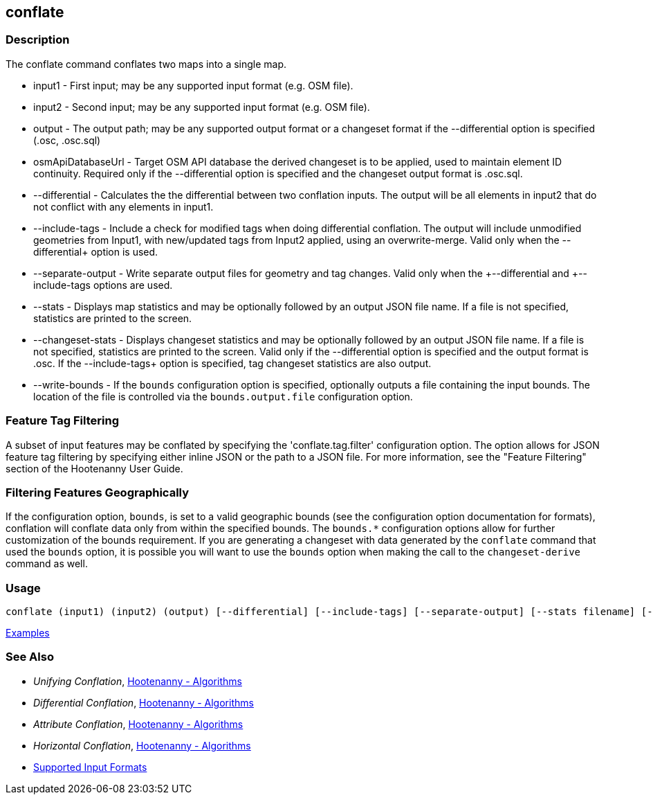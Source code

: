 [[conflate]]
== conflate

=== Description

The +conflate+ command conflates two maps into a single map.

* +input1+            - First input; may be any supported input format (e.g. OSM file).
* +input2+            - Second input; may be any supported input format (e.g. OSM file).
* +output+            - The output path; may be any supported output format or a changeset format if the 
                        +--differential+ option is specified (.osc, .osc.sql)
* +osmApiDatabaseUrl+ - Target OSM API database the derived changeset is to be applied, used to maintain element 
                        ID continuity. Required only if the +--differential+ option is specified and the changeset 
                        output format is .osc.sql.
* +--differential+    - Calculates the the differential between two conflation inputs.  The output will be all elements 
                        in input2 that do not conflict with any elements in input1.
* +--include-tags+    - Include a check for modified tags when doing differential conflation. The output will 
                        include unmodified geometries from Input1, with new/updated tags from Input2 applied, using 
                        an overwrite-merge. Valid only when the +--differential++ option is used.
* +--separate-output+ - Write separate output files for geometry and tag changes. Valid only when the +--differential++ 
                        and +--include-tags++ options are used.
* +--stats+           - Displays map statistics and may be optionally followed by an output JSON file name. If a file is 
                        not specified, statistics are printed to the screen.
* +--changeset-stats+ - Displays changeset statistics and may be optionally followed by an output JSON file name. If a file 
                        is not specified, statistics are printed to the screen. Valid only if the +--differential+ option 
                        is specified and the output format is .osc. If the +--include-tags++ option is specified, tag
                        changeset statistics are also output.
* +--write-bounds+    - If the `bounds` configuration option is specified, optionally outputs a file containing the 
                        input bounds. The location of the file is controlled via the `bounds.output.file` configuration option.

=== Feature Tag Filtering

A subset of input features may be conflated by specifying the 'conflate.tag.filter' configuration option.  The option 
allows for JSON feature tag filtering by specifying either inline JSON or the path to a JSON file.  For more information, 
see the "Feature Filtering" section of the Hootenanny User Guide.

=== Filtering Features Geographically

If the configuration option, `bounds`, is set to a valid geographic bounds (see the configuration 
option documentation for formats), conflation will conflate data only from within the specified 
bounds. The `bounds.*` configuration options allow for further customization of the bounds 
requirement. If you are generating a changeset with data generated by the `conflate` command that 
used the `bounds` option, it is possible you will want to use the `bounds` option when making the 
call to the `changeset-derive` command as well.

=== Usage

--------------------------------------
conflate (input1) (input2) (output) [--differential] [--include-tags] [--separate-output] [--stats filename] [--changeset-stats geometry-stats-filename tags-stats-filename]
--------------------------------------

https://github.com/ngageoint/hootenanny/blob/master/docs/user/CommandLineExamples.asciidoc#conflation[Examples]

=== See Also

* _Unifying Conflation_, <<hootalgo,Hootenanny - Algorithms>>
* _Differential Conflation_, <<hootalgo,Hootenanny - Algorithms>>
* _Attribute Conflation_, <<hootalgo,Hootenanny - Algorithms>>
* _Horizontal Conflation_, <<hootalgo,Hootenanny - Algorithms>>
* https://github.com/ngageoint/hootenanny/blob/master/docs/user/SupportedDataFormats.asciidoc#applying-changes-1[Supported Input Formats]

